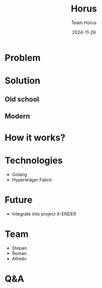 #+AUTHOR: Team Horus
#+TITLE: Horus
#+SUBTITLE: [[./horus.jpeg]]
#+DATE: 2024-11-26
#+EMAIL: team@horus.com
#+LITERAL: 12%
#+OPTIONS: date:nil num:nil toc:nil reveal_keyboard:t reveal_overview:t reveal_slide_number:t reveal_single_file:nil
#+REVEAL_HLEVEL: 1
#+REVEAL_ROOT: https://cdn.jsdelivr.net/npm/reveal.js
#+REVEAL_THEME: night
#+REVEAL_INIT_OPTIONS: slideNumber:true, margin:0, speed:10

#+REVEAL_TITLE_SLIDE: <h1>%t</h1>
#+REVEAL_TITLE_SLIDE: <p>%s</p>

* Problem
** 
[[./sat-attack.jpeg]]

** 
[[./sat-damage.jpeg]]

* Solution
** Old school
[[./spaceshuttle.jpeg]]

** Modern
[[./blockchain.jpeg]]

* How it works?
** 
[[./sat-channels.jpeg]]
** 
[[./sat-validation.jpeg]]


* Technologies
- Golang
- Hyperledger Fabric


* Future
- Integrate into project X-ENDER


* Team
- Stepan
- Roman
- Afredo


* Q&A
